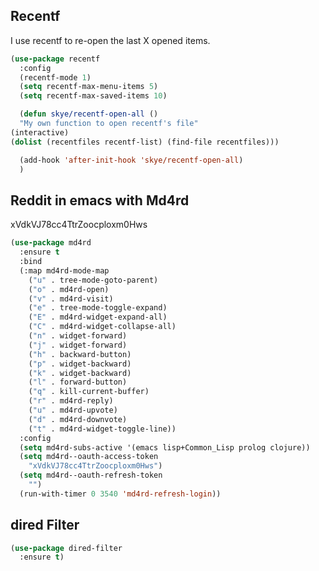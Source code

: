 ** Recentf
I use recentf to re-open the last X opened items.
   #+begin_src emacs-lisp
     (use-package recentf
       :config
       (recentf-mode 1)
       (setq recentf-max-menu-items 5)
       (setq recentf-max-saved-items 10)

       (defun skye/recentf-open-all ()
	   "My own function to open recentf's file"
	 (interactive)
	 (dolist (recentfiles recentf-list) (find-file recentfiles)))
  
       (add-hook 'after-init-hook 'skye/recentf-open-all)
       )
   #+end_src

** Reddit in emacs with Md4rd
   xVdkVJ78cc4TtrZoocploxm0Hws
   #+begin_src emacs-lisp
     (use-package md4rd
       :ensure t
       :bind
       (:map md4rd-mode-map
	     ("u" . tree-mode-goto-parent)
	     ("o" . md4rd-open)
	     ("v" . md4rd-visit)
	     ("e" . tree-mode-toggle-expand)
	     ("E" . md4rd-widget-expand-all)
	     ("C" . md4rd-widget-collapse-all)
	     ("n" . widget-forward)
	     ("j" . widget-forward)
	     ("h" . backward-button)
	     ("p" . widget-backward)
	     ("k" . widget-backward)
	     ("l" . forward-button)
	     ("q" . kill-current-buffer)
	     ("r" . md4rd-reply)
	     ("u" . md4rd-upvote)
	     ("d" . md4rd-downvote)
	     ("t" . md4rd-widget-toggle-line))
       :config
       (setq md4rd-subs-active '(emacs lisp+Common_Lisp prolog clojure))
       (setq md4rd--oauth-access-token
	     "xVdkVJ78cc4TtrZoocploxm0Hws")
       (setq md4rd--oauth-refresh-token
	     "")
       (run-with-timer 0 3540 'md4rd-refresh-login))
   #+end_src

** dired Filter
   #+begin_src emacs-lisp
     (use-package dired-filter
       :ensure t)
   #+end_src
